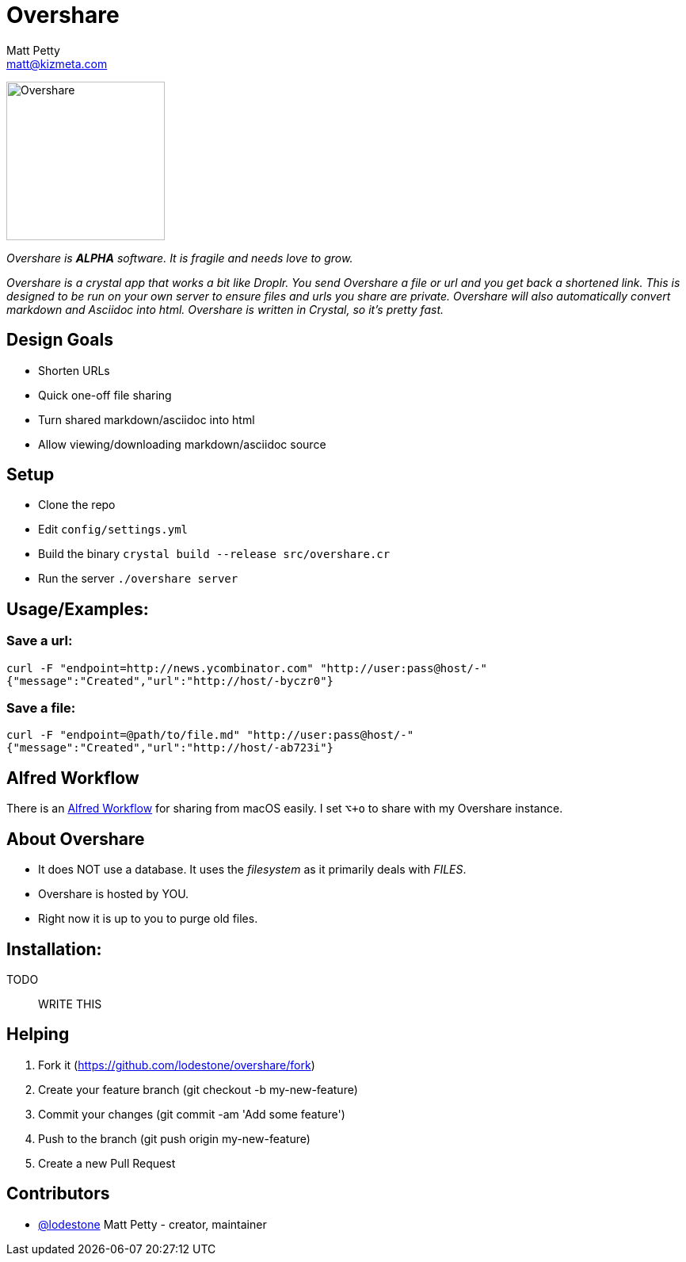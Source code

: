 = Overshare
Matt Petty <matt@kizmeta.com>

image:resources/overshare.png[Overshare, width=200,float=right]

_Overshare is **ALPHA** software. It is fragile and needs love to grow._

_Overshare is a crystal app that works a bit like Droplr. You send Overshare a file or url and you get back a shortened link. This is designed to be run on your own server to ensure files and urls you share are private. Overshare will also automatically convert markdown and Asciidoc into html. Overshare is written in Crystal, so it's pretty fast._

== Design Goals

* Shorten URLs
* Quick one-off file sharing
* Turn shared markdown/asciidoc into html
* Allow viewing/downloading markdown/asciidoc source


== Setup

* Clone the repo
* Edit `config/settings.yml`
* Build the binary `crystal build --release src/overshare.cr`
* Run the server `./overshare server`


== Usage/Examples:

=== Save a url:

```bash
curl -F "endpoint=http://news.ycombinator.com" "http://user:pass@host/-"
{"message":"Created","url":"http://host/-byczr0"}
```

=== Save a file:

```bash
curl -F "endpoint=@path/to/file.md" "http://user:pass@host/-"
{"message":"Created","url":"http://host/-ab723i"}
```

== Alfred Workflow

There is an link:resources/overshare-workflow.alfredworkflow[Alfred Workflow] for sharing from macOS easily. I set `⌥+o` to share with my Overshare instance.


== About Overshare

* It does NOT use a database. It uses the _filesystem_ as it primarily deals with _FILES_.
* Overshare is hosted by YOU.
* Right now it is up to you to purge old files.

== Installation:

TODO:: WRITE THIS

== Helping

. Fork it (https://github.com/lodestone/overshare/fork)
. Create your feature branch (git checkout -b my-new-feature)
. Commit your changes (git commit -am 'Add some feature')
. Push to the branch (git push origin my-new-feature)
. Create a new Pull Request

== Contributors

* link:https://github.com/lodestone[@lodestone] Matt Petty - creator, maintainer
